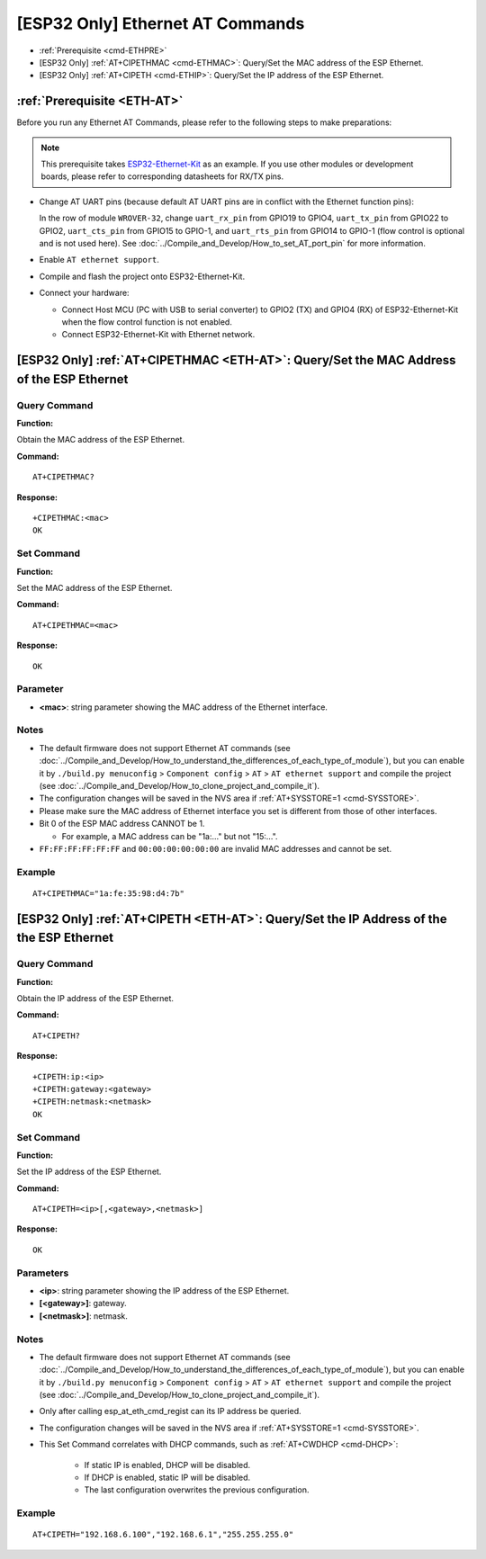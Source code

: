 .. _ETH-AT:

[ESP32 Only] Ethernet AT Commands
=================================

-  :ref:`Prerequisite <cmd-ETHPRE>`
-  [ESP32 Only] :ref:`AT+CIPETHMAC <cmd-ETHMAC>`: Query/Set the MAC address of the ESP Ethernet.
-  [ESP32 Only] :ref:`AT+CIPETH <cmd-ETHIP>`: Query/Set the IP address of the ESP Ethernet.

.. _cmd-ETHPRE:

:ref:`Prerequisite <ETH-AT>`
------------------------------

Before you run any Ethernet AT Commands, please refer to the following steps to make preparations:

.. note::
    This prerequisite takes `ESP32-Ethernet-Kit <https://docs.espressif.com/projects/esp-idf/en/latest/esp32/hw-reference/esp32/get-started-ethernet-kit.html>`_ as an example. If you use other modules or development boards, please refer to corresponding datasheets for RX/TX pins.

- Change AT UART pins (because default AT UART pins are in conflict with the Ethernet function pins):

  In the row of module ``WROVER-32``, change ``uart_rx_pin`` from GPIO19 to GPIO4, ``uart_tx_pin`` from GPIO22 to GPIO2, ``uart_cts_pin`` from GPIO15 to GPIO-1, and ``uart_rts_pin`` from GPIO14 to GPIO-1 (flow control is optional and is not used here). See :doc:`../Compile_and_Develop/How_to_set_AT_port_pin` for more information.

- Enable ``AT ethernet support``.
- Compile and flash the project onto ESP32-Ethernet-Kit.
- Connect your hardware:
 
  - Connect Host MCU (PC with USB to serial converter) to GPIO2 (TX) and GPIO4 (RX) of ESP32-Ethernet-Kit when the flow control function is not enabled.
  - Connect ESP32-Ethernet-Kit with Ethernet network.


.. _cmd-ETHMAC:

[ESP32 Only] :ref:`AT+CIPETHMAC <ETH-AT>`: Query/Set the MAC Address of the ESP Ethernet
--------------------------------------------------------------------------------------------

Query Command
^^^^^^^^^^^^^
**Function:**

Obtain the MAC address of the ESP Ethernet.

**Command:**

::

    AT+CIPETHMAC?

**Response:**

::

    +CIPETHMAC:<mac>
    OK

Set Command
^^^^^^^^^^^

**Function:**

Set the MAC address of the ESP Ethernet.

**Command:**

::

    AT+CIPETHMAC=<mac>

**Response:**

::

    OK

Parameter
^^^^^^^^^^

-  **<mac>**: string parameter showing the MAC address of the Ethernet interface.

Notes
^^^^^

-  The default firmware does not support Ethernet AT commands (see :doc:`../Compile_and_Develop/How_to_understand_the_differences_of_each_type_of_module`), but you can enable it by ``./build.py menuconfig`` > ``Component config`` > ``AT`` > ``AT ethernet support`` and compile the project (see :doc:`../Compile_and_Develop/How_to_clone_project_and_compile_it`).
-  The configuration changes will be saved in the NVS area if :ref:`AT+SYSSTORE=1 <cmd-SYSSTORE>`.
-  Please make sure the MAC address of Ethernet interface you set is different from those of other interfaces.
-  Bit 0 of the ESP MAC address CANNOT be 1.

   -  For example, a MAC address can be "1a:…" but not "15:…".

-  ``FF:FF:FF:FF:FF:FF`` and ``00:00:00:00:00:00`` are invalid MAC addresses and cannot be set.

Example
^^^^^^^^

::

    AT+CIPETHMAC="1a:fe:35:98:d4:7b"

.. _cmd-ETHIP:

[ESP32 Only] :ref:`AT+CIPETH <ETH-AT>`: Query/Set the IP Address of the the ESP Ethernet
-------------------------------------------------------------------------------------------

Query Command
^^^^^^^^^^^^^

**Function:**

Obtain the IP address of the ESP Ethernet.

**Command:**

::

    AT+CIPETH?

**Response:**

::

    +CIPETH:ip:<ip>
    +CIPETH:gateway:<gateway>
    +CIPETH:netmask:<netmask>
    OK

Set Command
^^^^^^^^^^^

**Function:**

Set the IP address of the ESP Ethernet.

**Command:**

::

    AT+CIPETH=<ip>[,<gateway>,<netmask>]

**Response:**

::

    OK

Parameters
^^^^^^^^^^

-  **<ip>**: string parameter showing the IP address of the ESP Ethernet.
-  **[<gateway>]**: gateway.
-  **[<netmask>]**: netmask.

Notes
^^^^^

-  The default firmware does not support Ethernet AT commands (see :doc:`../Compile_and_Develop/How_to_understand_the_differences_of_each_type_of_module`), but you can enable it by ``./build.py menuconfig`` > ``Component config`` > ``AT`` > ``AT ethernet support`` and compile the project (see :doc:`../Compile_and_Develop/How_to_clone_project_and_compile_it`).
- Only after calling esp_at_eth_cmd_regist can its IP address be queried.
- The configuration changes will be saved in the NVS area if :ref:`AT+SYSSTORE=1 <cmd-SYSSTORE>`.
- This Set Command correlates with DHCP commands, such as :ref:`AT+CWDHCP <cmd-DHCP>`:

   -  If static IP is enabled, DHCP will be disabled.
   -  If DHCP is enabled, static IP will be disabled.
   -  The last configuration overwrites the previous configuration.

Example
^^^^^^^^

::

    AT+CIPETH="192.168.6.100","192.168.6.1","255.255.255.0"
